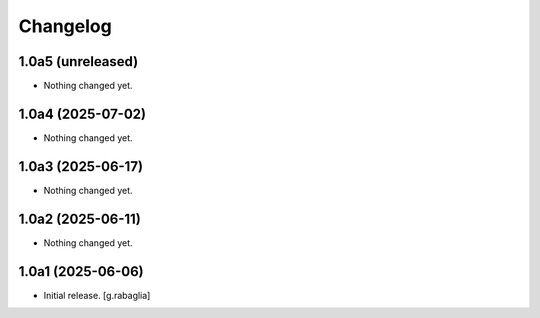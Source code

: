 Changelog
=========


1.0a5 (unreleased)
------------------

- Nothing changed yet.


1.0a4 (2025-07-02)
------------------

- Nothing changed yet.


1.0a3 (2025-06-17)
------------------

- Nothing changed yet.


1.0a2 (2025-06-11)
------------------

- Nothing changed yet.


1.0a1 (2025-06-06)
------------------

- Initial release.
  [g.rabaglia]
